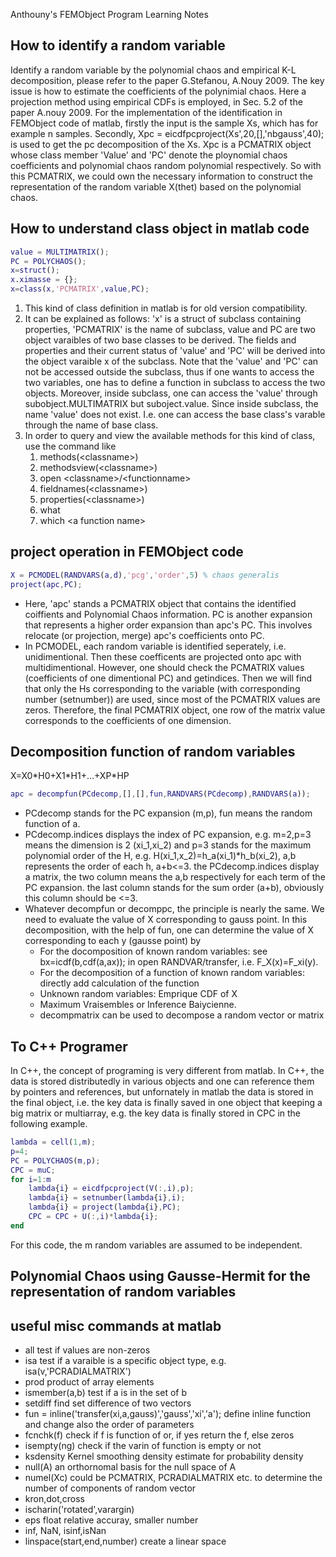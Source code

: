 # -*- org -*-

# Time-stamp: <2012-04-03 18:28:20 Tuesday by lian>

#+OPTIONS: ^:nil author:nil timestamp:nil creator:nil
Anthouny's FEMObject Program Learning Notes

** How to identify a random variable 
   Identify a random variable by the polynomial chaos and empirical K-L decomposition, please refer to the paper G.Stefanou, A.Nouy 2009. The key issue is how to estimate the coefficients of the polynimial chaos. Here a projection method using empirical CDFs is employed, in Sec. 5.2 of the paper A.nouy 2009. For the implementation of the identification in FEMObject code of matlab, firstly the input is the sample Xs, which has for example n samples. Secondly, Xpc = eicdfpcproject(Xs',20,[],'nbgauss',40); is used to get the pc decomposition of the Xs. Xpc is a PCMATRIX object whose class member 'Value' and 'PC' denote the ploynomial chaos coefficients and polynomial chaos random polynomial respectively. So with this PCMATRIX, we could own the necessary information to construct the representation of the random variable X(thet) based on the polynomial chaos.
   

** How to understand class object in matlab code
#+begin_src matlab
  value = MULTIMATRIX();
  PC = POLYCHAOS();
  x=struct();
  x.ximasse = {};
  x=class(x,'PCMATRIX',value,PC);
#+end_src
  1. This kind of class definition in matlab is for old version compatibility.
  2. It can be explained as follows: 'x' is a struct of subclass containing properties, 'PCMATRIX' is the name of subclass, value and PC are two object varaibles of two base classes to be derived. The fields and properties and their current status of 'value' and 'PC' will be derived into the object varaible x of the subclass. Note that the 'value' and 'PC' can not be accessed outside the subclass, thus if one wants to access the two variables, one has to define a function in subclass to access the two objects. Moreover, inside subclass, one can access the 'value' through subobject.MULTIMATRIX but suboject.value. Since inside subclass, the name 'value' does not exist. I.e. one can access the base class's varable through the name of base class.
  3. In order to query and view the available methods for this kind of class, use the command like
     1. methods(<classname>)
     2. methodsview(<classname>)
     3. open <classname>/<functionname>
     4. fieldnames(<classname>)
     5. properties(<classname>)
     6. what
     7. which <a function name>
        

** project operation in FEMObject code
#+begin_src matlab
  X = PCMODEL(RANDVARS(a,d),'pcg','order',5) % chaos generalis
  project(apc,PC);
#+end_src
  - Here, 'apc' stands a PCMATRIX object that contains the identified coiffients and Polynomial Chaos information. PC is another expansion that represents a higher order expansion than apc's PC. This involves relocate (or projection, merge) apc's coefficients onto PC.
  - In PCMODEL, each random variable is identified seperately, i.e. unidimentional. Then these coefficents are projected onto apc with multidimentional. However, one should check the PCMATRIX values (coefficients of one dimentional PC) and getindices. Then we will find that only the Hs corresponding to the variable (with corresponding number (setnumber)) are used, since most of the PCMATRIX values are zeros. Therefore, the final PCMATRIX object, one row of the matrix value corresponds to the coefficients of one dimension. 

** Decomposition function of random variables
   X=X0*H0+X1*H1+...+XP*HP
#+begin_src matlab
  apc = decompfun(PCdecomp,[],[],fun,RANDVARS(PCdecomp),RANDVARS(a));
#+end_src
  - PCdecomp stands for the PC expansion (m,p), fun means the random function of a.
  - PCdecomp.indices displays the index of PC expansion, e.g. m=2,p=3 means the dimension is 2 (xi_1,xi_2) and p=3 stands for the maximum polynomial order of the H, e.g. H(xi_1,x_2)=h_a(xi_1)*h_b(xi_2), a,b represents the order of each h, a+b<=3. the PCdecomp.indices display a matrix, the two column means the a,b respectively for each term of the PC expansion. the last column stands for the sum order (a+b), obviously this column should be <=3. 
  - Whatever decompfun or decomppc, the principle is nearly the same. We need to evaluate the value of X corresponding to gauss point. In this decomposition, with the help of fun, one can determine the value of X corresponding to each y (gausse point) by
    - For the docomposition of known random variables: see bx=icdf(b,cdf(a,ax)); in open RANDVAR/transfer, i.e. F_X(x)=F_xi(y).
    - For the decomposition of a function of known random variables: directly add calculation of the function
    - Unknown random variables: Emprique CDF of X
    - Maximum Vraisembles or Inference Baiycienne.
    - decompmatrix can be used to decompose a random vector or matrix

** To C++ Programer
   In C++, the concept of programing is very different from matlab. In C++, the data is stored distributedly in various objects and one can reference them by pointers and references, but unfornately in matlab the data is stored in the final object, i.e. the key data is finally saved in one object that keeping a big matrix or multiarray, e.g. the key data is finally stored in CPC in the following example.
#+begin_src matlab
  lambda = cell(1,m);
  p=4;
  PC = POLYCHAOS(m,p);
  CPC = muC;
  for i=1:m
      lambda{i} = eicdfpcproject(V(:,i),p);
      lambda{i} = setnumber(lambda{i},i);
      lambda{i} = project(lambda{i},PC);
      CPC = CPC + U(:,i)*lambda{i};
  end
#+end_src
  For this code, the m random variables are assumed to be independent.

** Polynomial Chaos using Gausse-Hermit for the representation of random variables


** useful misc commands at matlab
   - all  test if values are non-zeros
   - isa  test if a varaible is a specific object type, e.g. isa(v,'PCRADIALMATRIX')
   - prod product of array elements
   - ismember(a,b) test if a is in the set of b
   - setdiff find set difference of two vectors
   - fun = inline('transfer(xi,a,gauss)','gauss','xi','a'); define inline function and change also the order of parameters
   - fcnchk(f) check if f is function of or, if yes return the f, else zeros
   - isempty(ng) check if the varin of function is empty or not
   - ksdensity  Kernel smoothing density estimate for probability density
   - null(A)  an orthornomal basis for the null space of A
   - numel(Xc) could be PCMATRIX, PCRADIALMATRIX etc. to determine the number of components of random vector
   - kron,dot,cross
   - ischarin('rotated',varargin)
   - eps float relative accuray, smaller number
   - inf, NaN, isinf,isNan
   - linspace(start,end,number) create a linear space

